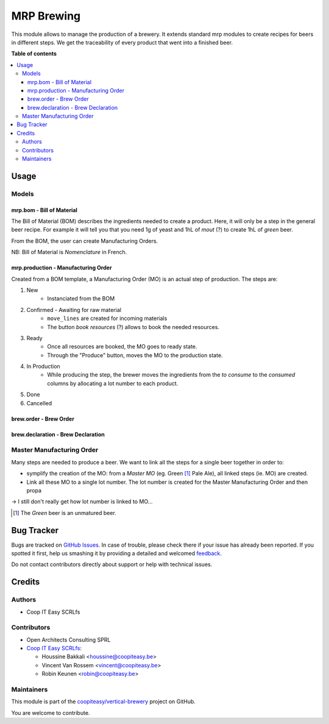 ===========
MRP Brewing
===========

.. !!!!!!!!!!!!!!!!!!!!!!!!!!!!!!!!!!!!!!!!!!!!!!!!!!!!
   !! This file is generated by oca-gen-addon-readme !!
   !! changes will be overwritten.                   !!
   !!!!!!!!!!!!!!!!!!!!!!!!!!!!!!!!!!!!!!!!!!!!!!!!!!!!

.. |badge1| image:: https://img.shields.io/badge/maturity-Beta-yellow.png
    :target: https://odoo-community.org/page/development-status
    :alt: Beta
.. |badge2| image:: https://img.shields.io/badge/licence-AGPL--3-blue.png
    :target: http://www.gnu.org/licenses/agpl-3.0-standalone.html
    :alt: License: AGPL-3
.. |badge3| image:: https://img.shields.io/badge/github-coopiteasy%2Fvertical--brewery-lightgray.png?logo=github
    :target: https://github.com/coopiteasy/vertical-brewery/tree/12.0/mrp_brewing
    :alt: coopiteasy/vertical-brewery

|badge1| |badge2| |badge3| 

This module allows to manage the production of a brewery.
It extends standard mrp modules to create recipes for beers in different steps.
We get the traceability of every product that went into a finished beer.

**Table of contents**

.. contents::
   :local:

Usage
=====

Models
~~~~~~~

mrp.bom - Bill of Material
--------------------------

The Bill of Material (BOM) describes the ingredients needed to create a product.
Here, it will only be a step in the general beer recipe.
For example it will tell you that you need 1g of yeast and 1hL of *mout* (?)
to create 1hL of *green* beer.

From the BOM, the user can create Manufacturing Orders.

NB: Bill of Material is *Nomenclature* in French.

mrp.production - Manufacturing Order
------------------------------------

Created from a BOM template, a Manufacturing Order (MO) is an actual step of production.
The steps are:

1. New
    - Instanciated from the BOM
2. Confirmed - Awaiting for raw material
    - ``move_lines`` are created for incoming materials
    - The button *book resources* (?) allows to book the needed resources.
3. Ready
    - Once all resources are booked, the MO goes to ready state.
    - Through the "Produce" button, moves the MO to the production state.
4. In Production
    - While producing the step, the brewer moves the ingredients from
      the *to consume* to the *consumed* columns by allocating a lot number to each
      product.
5. Done
6. Cancelled


brew.order - Brew Order
-----------------------

brew.declaration - Brew Declaration
-----------------------------------

Master Manufacturing Order
~~~~~~~~~~~~~~~~~~~~~~~~~~

Many steps are needed to produce a beer.
We want to link all the steps for a single beer together in order to:

* symplify the creation of the MO:
  from a *Master MO* (eg. Green [#]_ Pale Ale), all linked steps (ie. MO) are created.
* Link all these MO to a single lot number.
  The lot number is created for the Master Manufacturing Order and then propa

-> I still don't really get how lot number is linked to MO...

.. [#] The *Green* beer is an unmatured beer.

Bug Tracker
===========

Bugs are tracked on `GitHub Issues <https://github.com/coopiteasy/vertical-brewery/issues>`_.
In case of trouble, please check there if your issue has already been reported.
If you spotted it first, help us smashing it by providing a detailed and welcomed
`feedback <https://github.com/coopiteasy/vertical-brewery/issues/new?body=module:%20mrp_brewing%0Aversion:%2012.0%0A%0A**Steps%20to%20reproduce**%0A-%20...%0A%0A**Current%20behavior**%0A%0A**Expected%20behavior**>`_.

Do not contact contributors directly about support or help with technical issues.

Credits
=======

Authors
~~~~~~~

* Coop IT Easy SCRLfs

Contributors
~~~~~~~~~~~~

* Open Architects Consulting SPRL
* `Coop IT Easy SCRLfs <https://coopiteasy.be>`_:

  * Houssine Bakkali <houssine@coopiteasy.be>
  * Vincent Van Rossem <vincent@coopiteasy.be>
  * Robin Keunen <robin@coopiteasy.be>

Maintainers
~~~~~~~~~~~

This module is part of the `coopiteasy/vertical-brewery <https://github.com/coopiteasy/vertical-brewery/tree/12.0/mrp_brewing>`_ project on GitHub.

You are welcome to contribute.
